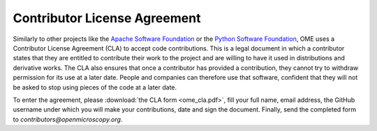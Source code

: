 Contributor License Agreement
=============================

Similarly to other projects like the `Apache Software Foundation <https://www.apache.org/licenses/contributor-agreements.html>`__
or the `Python Software Foundation <https://www.python.org/psf/contrib/contrib-form/>`__, OME uses a Contributor License Agreement (CLA) to accept code contributions. This is a legal document in which a contributor states that they are entitled to contribute their work to the project and are willing to have it used in distributions and derivative works. The CLA also ensures that once a contributor has provided a contribution, they cannot try to withdraw permission for its use at a later date. People and companies can therefore use that software, confident that they will not be asked to stop using pieces of the code at a later date.

To enter the agreement, please :download:`the CLA form <ome_cla.pdf>`, fill your full name, email address, the GitHub username under which you will
make your contributions, date and sign the document. Finally, send the completed form to `contributors@openmicroscopy.org`.
